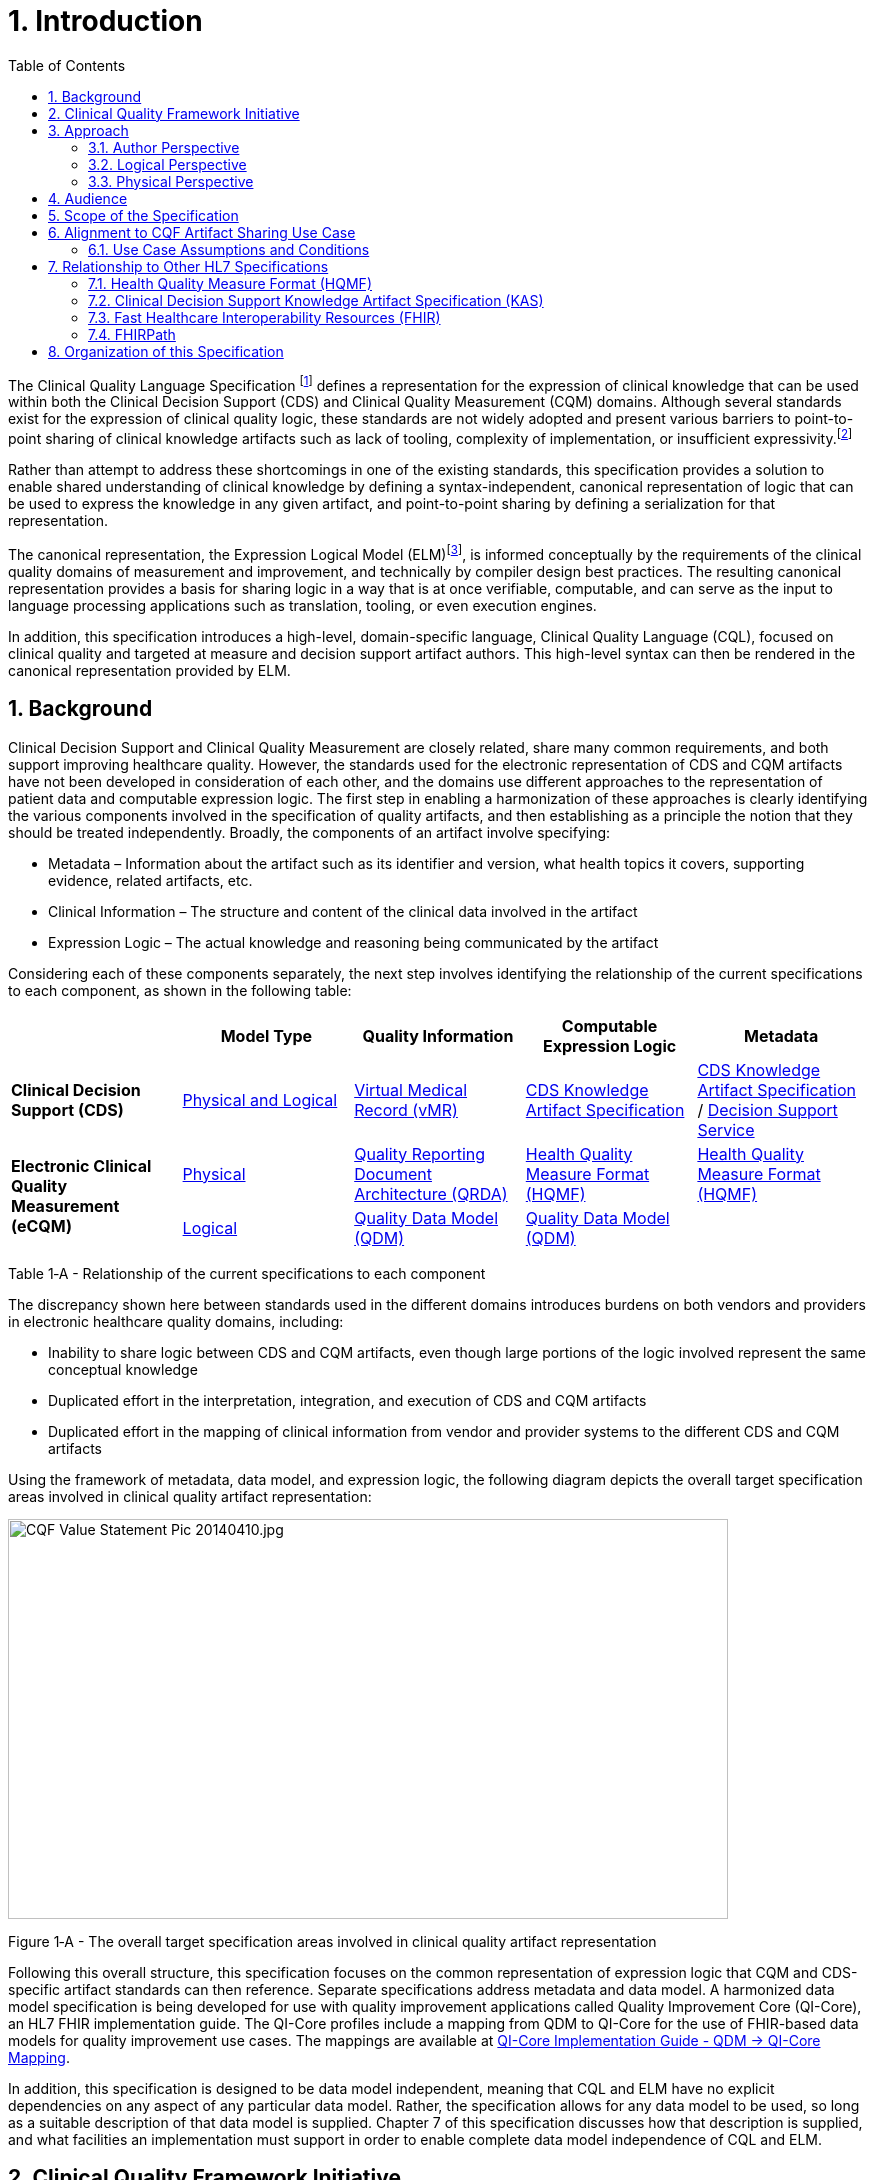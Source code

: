 [[introduction]]
= 1. Introduction
:page-layout: dev
:backend: xhtml
:sectnums:
:sectanchors:
:toc:
:page-standards-status: normative

The Clinical Quality Language Specification footnote:[Note that CQL is unrelated to the Cassandra Query Language (see: http://cassandra.apache.org/doc/latest/cql/)] defines a representation for the expression of clinical knowledge that can be used within both the Clinical Decision Support (CDS) and Clinical Quality Measurement (CQM) domains. Although several standards exist for the expression of clinical quality logic, these standards are not widely adopted and present various barriers to point-to-point sharing of clinical knowledge artifacts such as lack of tooling, complexity of implementation, or insufficient expressivity.footnote:[As of the time of this publication, Clinical Quality Language has been adopted by the Centers for Medicare and Medicaid Services (CMS) for use in distributing electronic Clinical Quality Measure (eCQM) specifications, and is being investigated by multiple organizations for use in the representation and sharing of decision support. In addition, the language has been implemented in multiple commercial products and open source projects. See the link:10-c-referenceimplementations.html[Reference Implementations] topic for more information on the adoption of Clinical Quality Language.]

Rather than attempt to address these shortcomings in one of the existing standards, this specification provides a solution to enable shared understanding of clinical knowledge by defining a syntax-independent, canonical representation of logic that can be used to express the knowledge in any given artifact, and point-to-point sharing by defining a serialization for that representation.

The canonical representation, the Expression Logical Model (ELM)footnote:[Note that ELM is unrelated to the similarly named _elm_ programming language (see http://elm-lang.org).], is informed conceptually by the requirements of the clinical quality domains of measurement and improvement, and technically by compiler design best practices. The resulting canonical representation provides a basis for sharing logic in a way that is at once verifiable, computable, and can serve as the input to language processing applications such as translation, tooling, or even execution engines.

In addition, this specification introduces a high-level, domain-specific language, Clinical Quality Language (CQL), focused on clinical quality and targeted at measure and decision support artifact authors. This high-level syntax can then be rendered in the canonical representation provided by ELM.

[[background]]
== Background

Clinical Decision Support and Clinical Quality Measurement are closely related, share many common requirements, and both support improving healthcare quality. However, the standards used for the electronic representation of CDS and CQM artifacts have not been developed in consideration of each other, and the domains use different approaches to the representation of patient data and computable expression logic. The first step in enabling a harmonization of these approaches is clearly identifying the various components involved in the specification of quality artifacts, and then establishing as a principle the notion that they should be treated independently. Broadly, the components of an artifact involve specifying:

* Metadata – Information about the artifact such as its identifier and version, what health topics it covers, supporting evidence, related artifacts, etc.
* Clinical Information – The structure and content of the clinical data involved in the artifact
* Expression Logic – The actual knowledge and reasoning being communicated by the artifact

Considering each of these components separately, the next step involves identifying the relationship of the current specifications to each component, as shown in the following table:

[[table-1-a]]
[cols=",,,,",options="header"]
|========================================================================================================================================================================================
| | Model Type | Quality Information | Computable Expression Logic | Metadata
| *Clinical Decision Support (CDS)* |<<Approach, Physical and Logical>> |https://www.hl7.org/implement/standards/product_brief.cfm?product_id=338[Virtual Medical Record (vMR)] |http://www.hl7.org/implement/standards/product_brief.cfm?product_id=337[CDS Knowledge Artifact Specification] |http://www.hl7.org/implement/standards/product_brief.cfm?product_id=337[CDS Knowledge Artifact Specification] / http://www.hl7.org/implement/standards/product_brief.cfm?product_id=12[Decision Support Service]
1.2+| *Electronic Clinical Quality Measurement (eCQM)* |<<Approach, Physical>> |http://www.hl7.org/implement/standards/product_brief.cfm?product_id=35[Quality Reporting Document Architecture (QRDA)] |<<Health Quality Measure Format (HQMF),Health Quality Measure Format (HQMF)>> |<<Health Quality Measure Format (HQMF),Health Quality Measure Format (HQMF)>>
1.1+|<<Approach, Logical>> |http://www.hl7.org/implement/standards/product_brief.cfm?product_id=346[Quality Data Model (QDM)] |http://www.hl7.org/implement/standards/product_brief.cfm?product_id=346[Quality Data Model (QDM)]|
|========================================================================================================================================================================================
Table 1‑A - Relationship of the current specifications to each component

The discrepancy shown here between standards used in the different domains introduces burdens on both vendors and providers in electronic healthcare quality domains, including:

* Inability to share logic between CDS and CQM artifacts, even though large portions of the logic involved represent the same conceptual knowledge
* Duplicated effort in the interpretation, integration, and execution of CDS and CQM artifacts
* Duplicated effort in the mapping of clinical information from vendor and provider systems to the different CDS and CQM artifacts

Using the framework of metadata, data model, and expression logic, the following diagram depicts the overall target specification areas involved in clinical quality artifact representation:

image:extracted-media/media/image2.jpeg[CQF Value Statement Pic 20140410.jpg,width=720,height=400]

[[figure-1-a]]
Figure 1‑A - The overall target specification areas involved in clinical quality artifact representation

Following this overall structure, this specification focuses on the common representation of expression logic that CQM and CDS-specific artifact standards can then reference. Separate specifications address metadata and data model. A harmonized data model specification is being developed for use with quality improvement applications called Quality Improvement Core (QI-Core), an HL7 FHIR implementation guide. The QI-Core profiles include a mapping from QDM to QI-Core for the use of FHIR-based data models for quality improvement use cases. The mappings are available at link:http://hl7.org/fhir/us/qicore/qdm-to-qicore.html[QI-Core Implementation Guide - QDM -> QI-Core Mapping].

In addition, this specification is designed to be data model independent, meaning that CQL and ELM have no explicit dependencies on any aspect of any particular data model. Rather, the specification allows for any data model to be used, so long as a suitable description of that data model is supplied. Chapter 7 of this specification discusses how that description is supplied, and what facilities an implementation must support in order to enable complete data model independence of CQL and ELM.

[[clinical-quality-framework-initiative]]
== Clinical Quality Framework Initiative

The Clinical Quality Framework (CQF) was initially a collaborative community of participants from the public and private sectors, convened in 2013 by the Centers for Medicare & Medicaid Services (CMS) and the U.S. Office of the National Coordinator (ONC), focused on identifying, defining, and harmonizing standards and specifications that promote integration and reuse between Clinical Decision Support (CDS) and Clinical Quality Measurement (CQM). The link:https://confluence.hl7.org/display/CQIWC/Clinical+Quality+Framework[Clinical Quality Framework] effort transitioned to HL7's Clinical Quality Information (CQI) and Clinical Decision Support (CDS) Work Groups in 2016. The HL7 CDS Work Group maintains this specification, co-sponsored by the CQI Work Group.

[[approach]]
== Approach

As discussed in <<Background, Section 1>>, one key principle underlying the current harmonization efforts is the separation of responsibilities within an artifact into _metadata_, _clinical information_, and _expression logic_. Focusing on the expression logic component and identifying the requirements common to both quality measurement and decision support, the Clinical Decision Support HL7 Work Group produced a harmonized conceptual requirements document: _HL7 Domain Analysis Model: Harmonization of Health Quality Artifact Reasoning and Expression Logic._ To view this document, refer to the link:11-d-references.html[References] section. These requirements form the basis for the reasoning capabilities that this specification provides.

Building on those conceptual requirements, this specification defines the logical and physical layers necessary to achieve the goal of a unified specification for expression logic for use by both the clinical quality and decision support domains.

Broadly, this specification can be viewed from three perspectives:

* Author – The author perspective is concerned with clearly and correctly communicating and interpreting the semantics defined at the conceptual level, from a human perspective.
* Logical – The logical perspective is concerned with representing the semantics of expressions in the simplest complete way.
* Physical – The physical perspective is concerned with clearly and correctly communicating or interpreting the semantics defined at the logical level, from a machine perspective.

In other words, the logical level of the specification can be thought of as a complete bi-directional mapping between the author and physical levels. The various components involved in the specification are then concerned with ensuring that semantics can be clearly communicated through each of these levels.

[[author-perspective]]
=== Author Perspective

At the highest level, the author perspective is concerned with the human-readable description of clinical quality logic. This level is represented within this specification as a high-level syntax called Clinical Quality Language (CQL). CQL is a domain-specific language for clinical quality and is intended to be usable by clinical domain experts to both author and read clinical knowledge.

The author perspective is informed conceptually by the Quality Data Model (QDM), the current conceptual representation of electronic clinical quality measures, and so the language being used is informed by the QDM-based logic. This heritage is intended to provide familiarity and continuity for authors coming from the quality domain.

[[logical-perspective]]
=== Logical Perspective

The logical perspective of the specification is concerned with complete and accurate representation of the semantics involved in the expression of quality logic, independent of the syntax in which that logic is rendered.

This perspective defines a Unified Modeling Language (UML) model called the Expression Logical Model (ELM) that defines a canonical representation of expression logic. This approach is intended to simplify implementation and machine processing by focusing on the content of an expression, rather than the syntax used to render it. The approach is based on and motivated by the concept of an Abstract Syntax Tree from traditional compiler implementation. The following diagram depicts the steps performed by a traditional compiler:

[[figure-1-b]]
image:extracted-media/media/image3-1.png[image,width=626,height=430]

Figure 1‑B - The steps performed by a traditional compiler

As shown here, the process begins with lexical analysis, turning the raw CQL text into a stream of tokens according to the lexical rules of the language. In this case, the stream of tokens `x`, `+`, `y`, `*`, `z`. The next step is parsing, which operates on the stream of tokens to produce an Abstract Syntax Tree or AST, that is a representation of the statement according to the grammar rules of the language. The next step, depicted by the next tree, is semantic analysis, or the process of verifying the "meaning" of the statement. In this case, semantic analysis resolves the `+` to an addition operation with integer-valued inputs, and the `x`, `y`, and `z` to symbol references (i.e. references to expression definitions).

The ELM representation is defined as an Abstract Syntax Tree, eliminating the need for lexical analysis and parsing steps, and allowing implementations to concentrate on the core representation of the logic by making use of existing serialization formats (XML and JSON) to allow direct communication of the semantically verified logic.

In addition, this approach encapsulates the application of operator precedence, type inference and implicit conversion, operator resolution and overloading, and generic type instantiation as part of the translation process.

The result is a dramatic reduction in the complexity of processing quality artifacts, whether that processing involves translation to another format, evaluation of the logic, or building a user-interface for authoring or visual representation of the artifact.

The logical perspective is informed conceptually by the HL7 Version 3 Standard: Clinical Decision Support Knowledge Artifact Specification, Release 1.2 (CDS KAS), a prior version of a standard for the representation of clinical decision support artifacts. This heritage is intended to provide familiarity and continuity for authors and consumers in the decision support space. The current version of that standard, Release 1.3, has been updated to use the ELM as defined in this specification.

[[physical-perspective]]
=== Physical Perspective

The physical perspective is concerned with the implementation and communication aspects of the logical model—specifically, with how the canonical representation of expression logic is shared between producers and consumers. This specification defines an XML schema representation of the ELM for this purpose, describes the intended semantics of CQL, and discusses various implementation approaches.

[[audience]]
== Audience

The audience for this specification includes stakeholders and interested parties from a broad range of health quality applications, including health IT vendors, quality agencies, quality artifact authors and consumers, and any party interested in producing or consuming health quality artifacts.

The specification is written with the following major roles in mind:

[[table-1-b]]
[cols=",",options="header"]
|====================================================================================================================================================================================================================================
|Role |Description
|*Author* |A clinical domain expert or clinical artifact author intending to use the Clinical Quality Language specification to author or understand quality artifacts
|*Developer* |A developer interested in building more complex clinical quality artifacts as well as shared libraries for use by authors
|*Integrator*  |A health IT professional interested in integrating quality artifacts based on the Clinical Quality Language specification into a health quality system
|*Implementer* |A systems analyst, architect, or developer interested in building language processing applications for artifacts based on the Clinical Quality Language specification, such as translators, interpreters, tooling, etc.
|====================================================================================================================================================================================================================================

Table 1‑B - Major roles that this specification was written for

Note that although the link:02-authorsguide.html[Author's Guide (Chapter 2)] is intended for a non-technical audience, the material is still somewhat technical in nature, and that readers will benefit from some familiarity with and/or training in basic computer language and database language topics.

In general, each of these roles will benefit from focusing on different aspects of the specification. In particular, the Author role will be primarily interested in link:02-authorsguide.html[Author's Guide (Chapter 2)], the Language Guide for the high-level CQL syntax; the Developer role will be primarily interested in Chapter link:02-authorsguide.html[Author's Guide (Chapter 2)] & link:03-developersguide.html[Developer's Guide (Chapter 3)]; the Integrator role will be primarily interested in link:04-logicalspecification.html[Logical Specification (Chapter 4)], the formal description of the logical model; and the Implementer role will be primarily interested in Chapters link:05-languagesemantics.html[Language Semantics (Chapter 5)], link:06-translationsemantics.html[Translation Semantics (Chapter 6)], and link:07-physicalrepresentation.html[Physical Representation (Chapter 7)], which discuss the intended execution semantics, translation semantics, and physical representation, respectively, along with additional reference materials in Appendix A-L.

[[scope-of-the-specification]]
== Scope of the Specification

The Clinical Quality Language specification includes the following components:

* CQL Grammar – An ANTLR4 (ANother Tool for Language Recognition) grammar file formally defining the syntax for the high-level authoring language described by this specification
* Expression Logical Model – A UML model that specifies a canonical representation for expression logic
* ELM XML Schemas – XML schemata defining a physical representation for the serialization and sharing of expression logic specified in the ELM

Note that syntax highlighting is used throughout the specification to make the examples easier to read. However, the highlighting is for example use only and is not a normative aspect of the specification.

[[alignment-to-cqf-artifact-sharing-use-case]]
== Alignment to CQF Artifact Sharing Use Case

The specific requirements implemented within this specification focus on the structure, semantics, and encoding of expression logic representation within quality artifacts. These requirements are directly tied to the Clinical Quality Framework Artifact Sharing Use Case. Full material on this Use Case can be found here:

https://oncprojectracking.healthit.gov/wiki/display/TechLabSC/CQF+Use+Cases+-+Discovery

In particular, this specification enables the sharing use case by defining a high-level syntax suitable for authors, a logical-level representation suitable for language processing applications, and a mechanism for translation between them. The following diagram depicts how these specifications will be used in the sharing use case:

[[figure-1-c]]
image:extracted-media/media/image4.png[image,width=626,height=382]

Figure 1‑C - How the CQL and ELM specifications will be used in the sharing use case

[[use-case-assumptions-and-conditions]]
=== Use Case Assumptions and Conditions

It is important for implementers to clearly understand the underlying environmental assumptions, defined in https://oncprojectracking.healthit.gov/wiki/display/TechLabSC/CQF+Use+Cases+-+Discovery[Section 5 of the CQF Use Case document] referenced in the previous section, to ensure that these assumptions align to the implementation environment in which content will be exchanged using a knowledge artifact. Failure to meet any of these assumptions could impact implementation of the knowledge artifact.

[[relationship-to-other-hl7-specifications]]
== Relationship to Other HL7 Specifications

The Clinical Quality Language specification is designed as a domain-specific language suitable for querying as well as a general purpose query language suitable for describing clinical knowledge in a broad range of applications. As such, it has relationships to, and can be used by, several other HL7 specifications, as explained in the sections that follow. For more information about other HL7 specifications, refer to the the link:11-d-references.html[References] section.

[[health-quality-measure-format-hqmf]]
=== Health Quality Measure Format (HQMF)

Health Quality Measure Format is an HL7 V3 Standard for the representation of electronic Clinical Quality Measures (eCQMs). HQMF uses a conceptual model of clinical information called Quality Data Model (QDM) to represent patient information in population criteria for the measure. QDM originally (and through version 4.3) also included an expression language for use in eCQMs. Clinical Quality Language is capable of providing more precise and flexible semantics and HQMF-based eCQMs have transitioned to using Clinical Quality Language.

[[clinical-decision-support-knowledge-artifact-specification-kas]]
=== Clinical Decision Support Knowledge Artifact Specification (KAS)

The Knowledge Artifact Specification is an HL7 Standard for the representation of clinical decision support artifacts such as order sets, documentation templates, and event-condition-action rules. The original version (and through release 1.2) of that specification included an XML-based syntax for encoding the logic involved in the knowledge artifacts. The Expression Logical Model defined by this specification is a derivative of that XML-based syntax, and in release 1.3 of KAS, the syntax was updated to reference this specification.

[[fast-healthcare-interoperability-resources-fhir]]
=== Fast Healthcare Interoperability Resources (FHIR)

FHIR is an HL7 standard for enabling healthcare interoperability by defining a framework for reliable data exchange. The Clinical Reasoning Module of FHIR describes how Clinical Quality Language can be used within FHIR to represent the logic involved in knowledge artifacts.

[[fhirpath]]
=== FHIRPath

FHIRPath is an HL7 specification for a path-based navigation and extraction language, somewhat like XPath. CQL is a superset of FHIRPath, meaning that any valid FHIRPath expression is also a valid CQL expression. This allows CQL to easily express path navigation in hierarchical data models. For more information, see the Using FHIRPath topic in the Developer’s Guide.

[[organization-of-this-specification]]
== Organization of this Specification

The organization of this specification follows the outline of the perspectives discussed in the Approach section—conceptual, logical, and physical. Below is a listing of the chapters with a short summary of the content of each.

link:01-introduction.html[Chapter 1] – Introduction provides introductory and background material for the specification.

link:02-authorsguide.html[Chapter 2] – Author’s Guide provides a high-level discussion of the Clinical Quality Language syntax. This discussion is a self-contained introduction to the language targeted at clinical quality authors.

link:03-developersguide.html[Chapter 3] – Developer’s Guide provides a more in-depth look at the Clinical Quality Language targeted at developers familiar with typical development languages such as Java, C#, and SQL.

link:04-logicalspecification.html[Chapter 4] – Logical Specification provides a complete description of the elements that can be used to represent quality logic. Note that Chapters 2 and 3 describe the same functional capabilities of the language, and that anything that can be expressed in one mechanism can be equivalently expressed in the other.

link:05-languagesemantics.html[Chapter 5] – Language Semantics describes the intended semantics of the language, covering topics such as data layer integration and expected run-time behavior.

link:06-translationsemantics.html[Chapter 6] – Translation Semantics describes the mapping between CQL and ELM, as well as outlines for how to perform translation from CQL to ELM, and vice versa.

link:07-physicalrepresentation.html[Chapter 7] – Physical Representation is reference documentation for the XML schema used to persist ELM.

link:08-a-cqlsyntax.html[Appendix A – CQL Syntax Formal Specification] discusses the ANTLR4 grammar for the Clinical Quality Language.

link:09-b-cqlreference.html[Appendix B] – CQL Reference provides a complete reference for the types and operators available in CQL, and is intended to be used by authors and developers alike.

link:10-c-referenceimplementations.html[Appendix C] – Reference Implementations provides information about where to find reference implementations for a CQL-ELM translator, a CQL Execution Framework for JavaScript, and other related tooling.

link:11-d-references.html[Appendix D] – References

link:12-e-acronyms.html[Appendix E] – Acronyms

link:13-f-glossary.html[Appendix F] – Glossary

link:14-g-formattingconventions.html[Appendix G] – Formatting Conventions

link:15-h-timeintervalcalculations.html[Appendix H] – Timing Interval Calculation Examples

link:16-i-fhirpathtranslation.html[Appendix I] – FHIRPath Function Translation

link:17-j-listoftables.html[Appendix J] - List of Tables

link:18-k-listoffigures.html[Appendix K] - List of Figures

link:19-l-cqlsyntaxdiagrams.html[Appendix L] - CQL Syntax Diagrams

